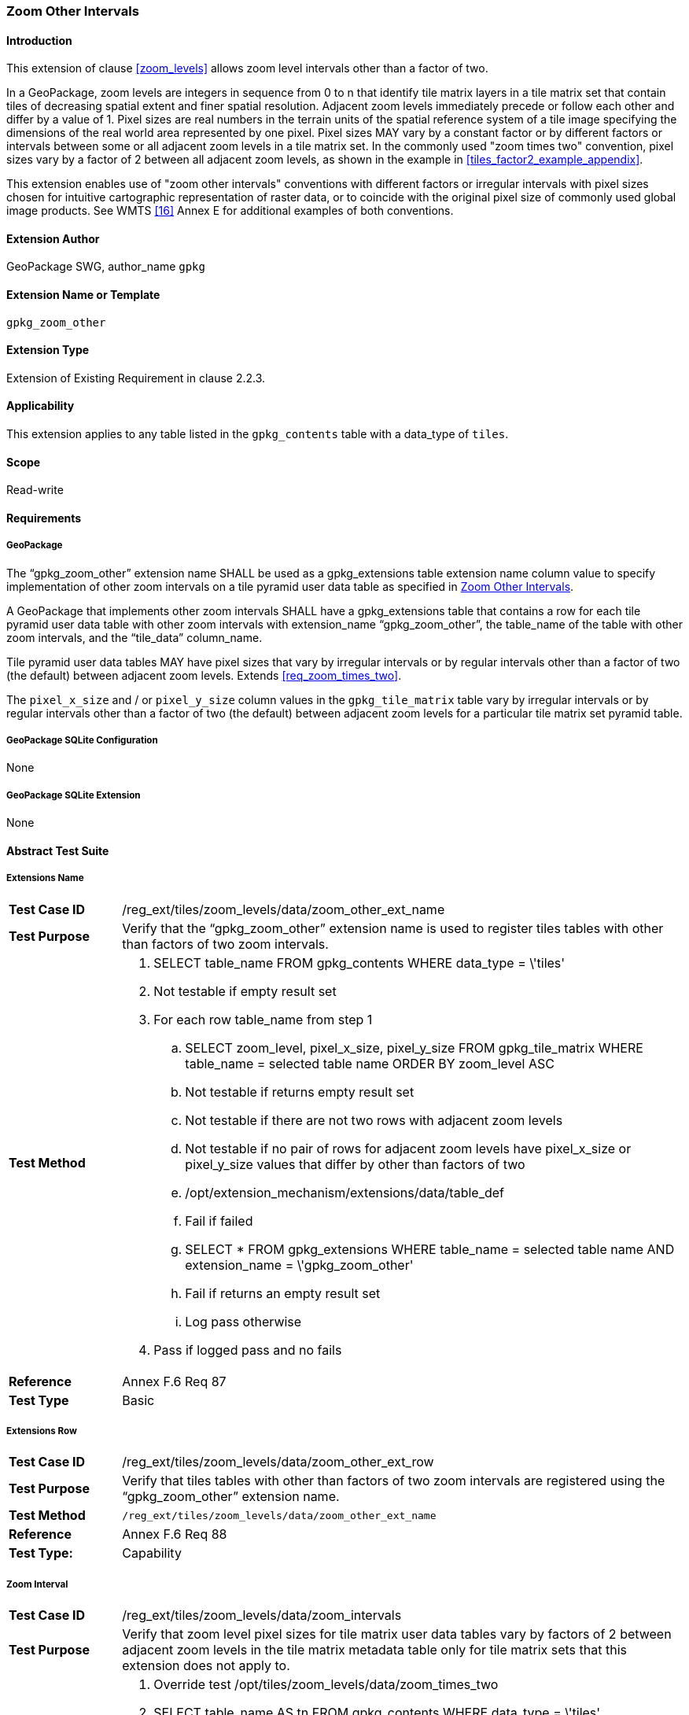 [[extension_zoom_other_intervals]]
=== Zoom Other Intervals 

[float]
==== Introduction

This extension of clause <<zoom_levels>> allows zoom level intervals other than a factor of two.

In a GeoPackage, zoom levels are integers in sequence from 0 to n that identify tile matrix layers in a tile matrix set that contain tiles of decreasing spatial extent and finer spatial resolution.
Adjacent zoom levels immediately precede or follow each other and differ by a value of 1.
Pixel sizes are real numbers in the terrain units of the spatial reference system of a tile image specifying the dimensions of the real world area represented by one pixel.
Pixel sizes MAY vary by a constant factor or by different factors or intervals between some or all adjacent zoom levels in a tile matrix set.
In the commonly used "zoom times two" convention, pixel sizes vary by a factor of 2 between all adjacent zoom levels, as shown in the example in <<tiles_factor2_example_appendix>>.

This extension enables use of "zoom other intervals" conventions with different factors or irregular intervals with pixel sizes chosen for intuitive cartographic representation of raster data, or to coincide with the original pixel size of commonly used global image products.
See WMTS <<16>> Annex E for additional examples of both conventions.

[float]
==== Extension Author

GeoPackage SWG, author_name `gpkg`

[float]
==== Extension Name or Template

`gpkg_zoom_other`

[float]
==== Extension Type

Extension of Existing Requirement in clause 2.2.3.

[float]
==== Applicability

This extension applies to any table listed in the `gpkg_contents` table with a data_type of `tiles`.

[float]
==== Scope

Read-write

[float]
==== Requirements

[float]
===== GeoPackage

[requirement]
The “gpkg_zoom_other” extension name SHALL be used as a gpkg_extensions table extension name column value to specify implementation of other zoom intervals on a tile pyramid user data table as specified in <<extension_zoom_other_intervals>>.

[requirement]
A GeoPackage that implements other zoom intervals SHALL have a gpkg_extensions table that contains a row for each tile pyramid user data table with other zoom intervals with extension_name “gpkg_zoom_other”, the table_name of the table with other zoom intervals, and the “tile_data” column_name.

[requirement]
Tile pyramid user data tables MAY have pixel sizes that vary by irregular intervals or by regular intervals other than a factor of two (the default) between adjacent zoom levels. Extends <<req_zoom_times_two>>. 

The `pixel_x_size` and / or `pixel_y_size` column values in the `gpkg_tile_matrix` table vary by irregular intervals or by regular intervals other than a factor of two (the default) between adjacent zoom levels for a particular tile matrix set pyramid table.

[float]
===== GeoPackage SQLite Configuration

None

[float]
===== GeoPackage SQLite Extension

None

[float]
==== Abstract Test Suite

[float]
===== Extensions Name

[cols="1,5a"]
|========================================
|*Test Case ID* |+/reg_ext/tiles/zoom_levels/data/zoom_other_ext_name+
|*Test Purpose* |Verify that the “gpkg_zoom_other” extension name is used to register tiles tables with other than factors of two zoom intervals.
|*Test Method* |
. SELECT table_name FROM gpkg_contents WHERE data_type = \'tiles'
. Not testable if empty result set
. For each row table_name from step 1
.. SELECT zoom_level, pixel_x_size, pixel_y_size FROM gpkg_tile_matrix WHERE table_name = selected table name ORDER BY zoom_level ASC
.. Not testable if returns empty result set
.. Not testable if there are not two rows with adjacent zoom levels
.. Not testable if no pair of rows for adjacent zoom levels have pixel_x_size or pixel_y_size values that differ by other than factors of two
.. /opt/extension_mechanism/extensions/data/table_def
.. Fail if failed
.. SELECT * FROM gpkg_extensions WHERE table_name = selected table name AND extension_name = \'gpkg_zoom_other'
.. Fail if returns an empty result set
.. Log pass otherwise
. Pass if logged pass and no fails
|*Reference* |Annex F.6 Req 87
|*Test Type* |Basic
|========================================

[float]
===== Extensions Row

[cols="1,5a"]
|========================================
|*Test Case ID* |+/reg_ext/tiles/zoom_levels/data/zoom_other_ext_row+
|*Test Purpose* |Verify that tiles tables with other than factors of two zoom intervals are registered using the “gpkg_zoom_other” extension name.
|*Test Method* |
 /reg_ext/tiles/zoom_levels/data/zoom_other_ext_name
|*Reference* |Annex F.6 Req 88
|*Test Type:* |Capability
|========================================

[float]
===== Zoom Interval

[cols="1,5a"]
|========================================
|*Test Case ID* |+/reg_ext/tiles/zoom_levels/data/zoom_intervals+
|*Test Purpose* |Verify that zoom level pixel sizes for tile matrix user data tables vary by factors of 2 between adjacent zoom levels in the tile matrix metadata table only for tile matrix sets that this extension does not apply to.
|*Test Method* |
. Override test +/opt/tiles/zoom_levels/data/zoom_times_two+
. SELECT table_name AS tn FROM gpkg_contents WHERE data_type = \'tiles'
. For each row tn from step 2
.. WHEN (SELECT tbl_name FROM sqlite_master WHERE tbl_name = \'gpkg_extensions') = \'gpkg_extensions' THEN (SELECT table_name from gpkg_extensions WHERE extension_name = \'gpkg_zoom_other' AND table_name = \'tn')
END;
.. If returns empty result set, execute test +/opt/tiles/zoom_levels/data/zoom_times_two+
. Pass if no fails
|*Reference* |Annex F.6 Req 89
|*Test Type* |Capability
|========================================
